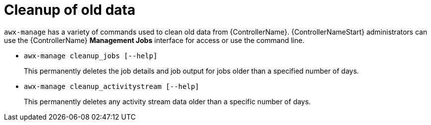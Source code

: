 :_mod-docs-content-type: REFERENCE

[id="ref-controller-cleanup-old-data"]

= Cleanup of old data

`awx-manage` has a variety of commands used to clean old data from {ControllerName}. 
{ControllerNameStart} administrators can use the {ControllerName} *Management Jobs* interface for access or use the command line.

* `awx-manage cleanup_jobs [--help]`
+
This permanently deletes the job details and job output for jobs older than a specified number of days.

* `awx-manage cleanup_activitystream [--help]`
+
This permanently deletes any activity stream data older than a specific number of days.